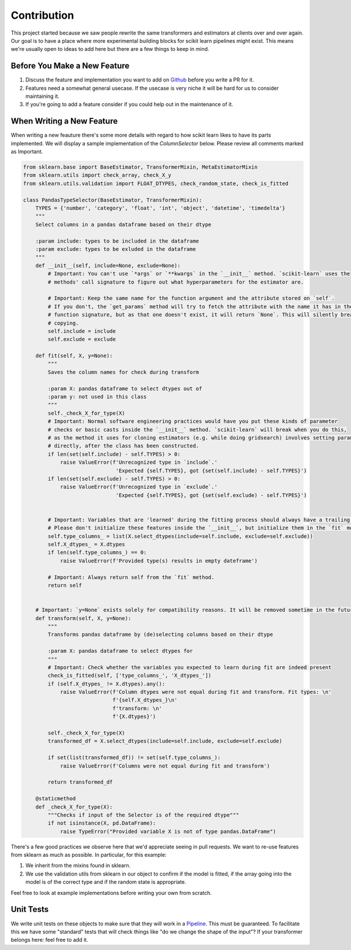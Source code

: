Contribution
============

.. image:: _static/contribute.png
   :align: center

This project started because we saw people rewrite the same
transformers and estimators at clients over and over again. Our
goal is to have a place where more experimental building blocks
for scikit learn pipelines might exist. This means we're usually
open to ideas to add here but there are a few things to keep in mind.

Before You Make a New Feature
-----------------------------

1. Discuss the feature and implementation you want to add on Github_ before you write a PR for it.
2. Features need a somewhat general usecase. If the usecase is very niche it will be hard for us to consider maintaining it.
3. If you're going to add a feature consider if you could help out in the maintenance of it.

When Writing a New Feature
--------------------------

When writing a new feauture there's some more details with regard to
how scikit learn likes to have its parts implemented. We will display a
sample implementation of the `ColumnSelector` below. Please review all comments marked as Important.

.. code-block:: python

    from sklearn.base import BaseEstimator, TransformerMixin, MetaEstimatorMixin
    from sklearn.utils import check_array, check_X_y
    from sklearn.utils.validation import FLOAT_DTYPES, check_random_state, check_is_fitted

    class PandasTypeSelector(BaseEstimator, TransformerMixin):
        TYPES = {'number', 'category', 'float', 'int', 'object', 'datetime', 'timedelta'}
        """
        Select columns in a pandas dataframe based on their dtype

        :param include: types to be included in the dataframe
        :param exclude: types to be exluded in the dataframe
        """
        def __init__(self, include=None, exclude=None):
            # Important: You can't use `*args` or `**kwargs` in the `__init__` method. `scikit-learn` uses the
            # methods' call signature to figure out what hyperparameters for the estimator are.

            # Important: Keep the same name for the function argument and the attribute stored on `self`.
            # If you don't, the `get_params` method will try to fetch the attribute with the name it has in the
            # function signature, but as that one doesn't exist, it will return `None`. This will silently break
            # copying.
            self.include = include
            self.exclude = exclude

        def fit(self, X, y=None):
            """
            Saves the column names for check during transform

            :param X: pandas dataframe to select dtypes out of
            :param y: not used in this class
            """
            self._check_X_for_type(X)
            # Important: Normal software engineering practices would have you put these kinds of parameter
            # checks or basic casts inside the `__init__` method. `scikit-learn` will break when you do this,
            # as the method it uses for cloning estimators (e.g. while doing gridsearch) involves setting parameters
            # directly, after the class has been constructed.
            if len(set(self.include) - self.TYPES) > 0:
                raise ValueError(f'Unrecognized type in `include`.'
                                  'Expected {self.TYPES}, got {set(self.include) - self.TYPES}')
            if len(set(self.exclude) - self.TYPES) > 0:
                raise ValueError(f'Unrecognized type in `exclude`.'
                                  'Expected {self.TYPES}, got {set(self.exclude) - self.TYPES}')


            # Important: Variables that are 'learned' during the fitting process should always have a trailing underscore.
            # Please don't initialize these features inside the `__init__`, but initialize them in the `fit` method.
            self.type_columns_ = list(X.select_dtypes(include=self.include, exclude=self.exclude))
            self.X_dtypes_ = X.dtypes
            if len(self.type_columns_) == 0:
                raise ValueError(f'Provided type(s) results in empty dateframe')

            # Important: Always return self from the `fit` method.
            return self


        # Important: `y=None` exists solely for compatibility reasons. It will be removed sometime in the future.
        def transform(self, X, y=None):
            """
            Transforms pandas dataframe by (de)selecting columns based on their dtype

            :param X: pandas dataframe to select dtypes for
            """
            # Important: Check whether the variables you expected to learn during fit are indeed present
            check_is_fitted(self, ['type_columns_', 'X_dtypes_'])
            if (self.X_dtypes_ != X.dtypes).any():
                raise ValueError(f'Column dtypes were not equal during fit and transform. Fit types: \n'
                                 f'{self.X_dtypes_}\n'
                                 f'transform: \n'
                                 f'{X.dtypes}')

            self._check_X_for_type(X)
            transformed_df = X.select_dtypes(include=self.include, exclude=self.exclude)

            if set(list(transformed_df)) != set(self.type_columns_):
                raise ValueError(f'Columns were not equal during fit and transform')

            return transformed_df

        @staticmethod
        def _check_X_for_type(X):
            """Checks if input of the Selector is of the required dtype"""
            if not isinstance(X, pd.DataFrame):
                raise TypeError("Provided variable X is not of type pandas.DataFrame")

There's a few good practices we observe here that we'd appreciate
seeing in pull requests. We want to re-use features from sklearn as much as possible.
In particular, for this example:

1. We inherit from the mixins found in sklearn.
2. We use the validation utils from sklearn in our object to confirm if the model is fitted, if the array going into the model is of the correct type and if the random state is appropriate.

Feel free to look at example implementations before writing your own from scratch.

Unit Tests
----------

We write unit tests on these objects to make sure that they will work in a Pipeline_. This must
be guaranteed. To facilitate this we have some "standard" tests that will check things like "do
we change the shape of the input"? If your transformer belongs here: feel free to add it.

.. _Pipeline: https://scikit-learn.org/stable/modules/compose.html
.. _Github: https://github.com/koaning/scikit-lego/issues
